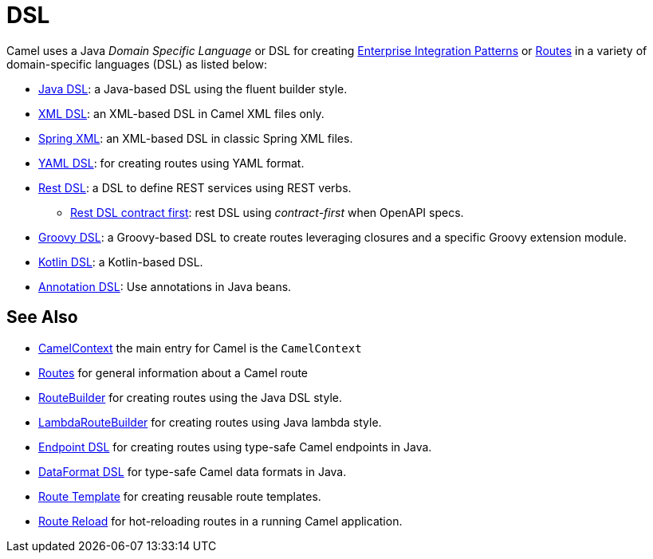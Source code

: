 = DSL

Camel uses a Java _Domain Specific Language_ or DSL for creating
xref:components:eips:enterprise-integration-patterns.adoc[Enterprise Integration
Patterns] or xref:routes.adoc[Routes] in a variety of domain-specific
languages (DSL) as listed below:

* xref:java-dsl.adoc[Java DSL]: a Java-based DSL using the fluent builder style.
* xref:components:others:java-xml-io-dsl.adoc[XML DSL]: an XML-based DSL in Camel XML files only.
* xref:components::spring-summary.adoc[Spring XML]: an XML-based DSL in classic Spring XML files.
* xref:components:others:yaml-dsl.adoc[YAML DSL]: for creating routes using YAML format.
* xref:rest-dsl.adoc[Rest DSL]: a DSL to define REST services using REST verbs.
** xref:rest-dsl-openapi.adoc[Rest DSL contract first]: rest DSL using _contract-first_ when OpenAPI specs.
* xref:components:others:groovy-dsl.adoc[Groovy DSL]: a Groovy-based DSL to create routes leveraging closures and a specific Groovy extension module.
* xref:components:others:kotlin-dsl.adoc[Kotlin DSL]: a Kotlin-based DSL.
* xref:bean-integration.adoc[Annotation DSL]: Use annotations in Java beans.

== See Also

* xref:camelcontext.adoc[CamelContext] the main entry for Camel is the `CamelContext`
* xref:routes.adoc[Routes] for general information about a Camel route
* xref:route-builder.adoc[RouteBuilder] for creating routes using the Java DSL style.
* xref:lambda-route-builder.adoc[LambdaRouteBuilder] for creating routes using Java lambda style.
* xref:Endpoint-dsl.adoc[Endpoint DSL] for creating routes using type-safe Camel endpoints in Java.
* xref:dataformat-dsl.adoc[DataFormat DSL] for type-safe Camel data formats in Java.
* xref:route-template.adoc[Route Template] for creating reusable route templates.
* xref:route-reload.adoc[Route Reload] for hot-reloading routes in a running Camel application.
